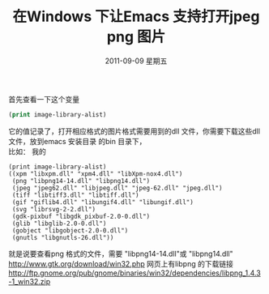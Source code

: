 # -*- coding:utf-8 -*-
#+LANGUAGE:  zh
#+TITLE:     在Windows 下让Emacs 支持打开jpeg png 图片
#+DATE:     2011-09-09 星期五
#+DESCRIPTION:在Windows 下让Emacs 支持打开jpeg png 图片
#+KEYWORDS: windows Emacs jpeg jpg png gif
#+OPTIONS:   H:2 num:nil toc:t \n:t @:t ::t |:t ^:t -:t f:t *:t <:t
#+OPTIONS:   TeX:t LaTeX:t skip:nil d:nil todo:t pri:nil
#+INFOJS_OPT: view:nil toc:nil ltoc:t mouse:underline buttons:0 path:http://orgmode.org/org-info.js
#+EXPORT_SELECT_TAGS: export
#+EXPORT_EXCLUDE_TAGS: noexport
#+FILETAGS:

首先查看一下这个变量
#+begin_src emacs-lisp
(print image-library-alist)
#+end_src
它的值记录了，打开相应格式的图片格式需要用到的dll 文件，你需要下载这些dll
文件，放到emacs 安装目录 的bin 目录下，
比如： 我的
#+begin_src eamcs-lisp
(print image-library-alist)
((xpm "libxpm.dll" "xpm4.dll" "libXpm-nox4.dll")
 (png "libpng14-14.dll" "libpng14.dll")
 (jpeg "jpeg62.dll" "libjpeg.dll" "jpeg-62.dll" "jpeg.dll")
 (tiff "libtiff3.dll" "libtiff.dll")
 (gif "giflib4.dll" "libungif4.dll" "libungif.dll")
 (svg "librsvg-2-2.dll")
 (gdk-pixbuf "libgdk_pixbuf-2.0-0.dll")
 (glib "libglib-2.0-0.dll")
 (gobject "libgobject-2.0-0.dll")
 (gnutls "libgnutls-26.dll"))
#+end_src
就是说要查看png 格式的文件，需要  "libpng14-14.dll"或 "libpng14.dll"
http://www.gtk.org/download/win32.php 网页上有libpng 的下载链接
http://ftp.gnome.org/pub/gnome/binaries/win32/dependencies/libpng_1.4.3-1_win32.zip
